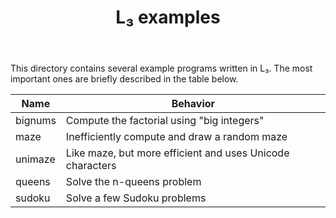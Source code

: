 #+OPTIONS: toc:nil author:nil
#+TITLE: L₃ examples

This directory contains several example programs written in L₃. The most important ones are briefly described in the table below.

| Name    | Behavior                                                  |
|---------+-----------------------------------------------------------|
| bignums | Compute the factorial using "big integers"                |
| maze    | Inefficiently compute and draw a random maze              |
| unimaze | Like maze, but more efficient and uses Unicode characters |
| queens  | Solve the n-queens problem                                |
| sudoku  | Solve a few Sudoku problems                               |
|---------+-----------------------------------------------------------|
